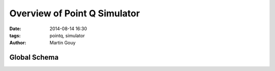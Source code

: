 ============================
Overview of Point Q Simulator
============================

:date: 2014-08-14 16:30
:tags: pointq, simulator
:author: Martin Gouy


Global Schema
============

.. image:: images/000/overview.png